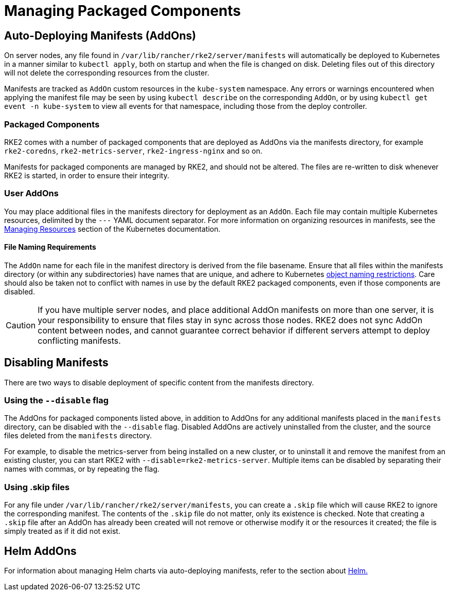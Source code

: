 = Managing Packaged Components

== Auto-Deploying Manifests (AddOns)

On server nodes, any file found in `/var/lib/rancher/rke2/server/manifests` will automatically be deployed to Kubernetes in a manner similar to `kubectl apply`, both on startup and when the file is changed on disk. Deleting files out of this directory will not delete the corresponding resources from the cluster.

Manifests are tracked as `AddOn` custom resources in the `kube-system` namespace. Any errors or warnings encountered when applying the manifest file may be seen by using `kubectl describe` on the corresponding `AddOn`, or by using `kubectl get event -n kube-system` to view all events for that namespace, including those from the deploy controller.

=== Packaged Components

RKE2 comes with a number of packaged components that are deployed as AddOns via the manifests directory, for example `rke2-coredns`, `rke2-metrics-server`, `rke2-ingress-nginx` and so on.

Manifests for packaged components are managed by RKE2, and should not be altered. The files are re-written to disk whenever RKE2 is started, in order to ensure their integrity.

=== User AddOns

You may place additional files in the manifests directory for deployment as an `AddOn`. Each file may contain multiple Kubernetes resources, delimited by the `---` YAML document separator. For more information on organizing resources in manifests, see the https://kubernetes.io/docs/concepts/cluster-administration/manage-deployment/[Managing Resources] section of the Kubernetes documentation.

==== File Naming Requirements

The `AddOn` name for each file in the manifest directory is derived from the file basename. Ensure that all files within the manifests directory (or within any subdirectories) have names that are unique, and adhere to Kubernetes https://kubernetes.io/docs/concepts/overview/working-with-objects/names/[object naming restrictions]. Care should also be taken not to conflict with names in use by the default RKE2 packaged components, even if those components are disabled.

[CAUTION]
====
If you have multiple server nodes, and place additional AddOn manifests on more than one server, it is your responsibility to ensure that files stay in sync across those nodes. RKE2 does not sync AddOn content between nodes, and cannot guarantee correct behavior if different servers attempt to deploy conflicting manifests.
====

== Disabling Manifests

There are two ways to disable deployment of specific content from the manifests directory.

=== Using the `--disable` flag

The AddOns for packaged components listed above, in addition to AddOns for any additional manifests placed in the `manifests` directory, can be disabled with the `--disable` flag. Disabled AddOns are actively uninstalled from the cluster, and the source files deleted from the `manifests` directory.

For example, to disable the metrics-server from being installed on a new cluster, or to uninstall it and remove the manifest from an existing cluster, you can start RKE2 with `--disable=rke2-metrics-server`. Multiple items can be disabled by separating their names with commas, or by repeating the flag.

=== Using .skip files

For any file under `/var/lib/rancher/rke2/server/manifests`, you can create a `.skip` file which will cause RKE2 to ignore the corresponding manifest. The contents of the `.skip` file do not matter, only its existence is checked. Note that creating a `.skip` file after an AddOn has already been created will not remove or otherwise modify it or the resources it created; the file is simply treated as if it did not exist.

== Helm AddOns

For information about managing Helm charts via auto-deploying manifests, refer to the section about xref:helm.adoc[Helm.]